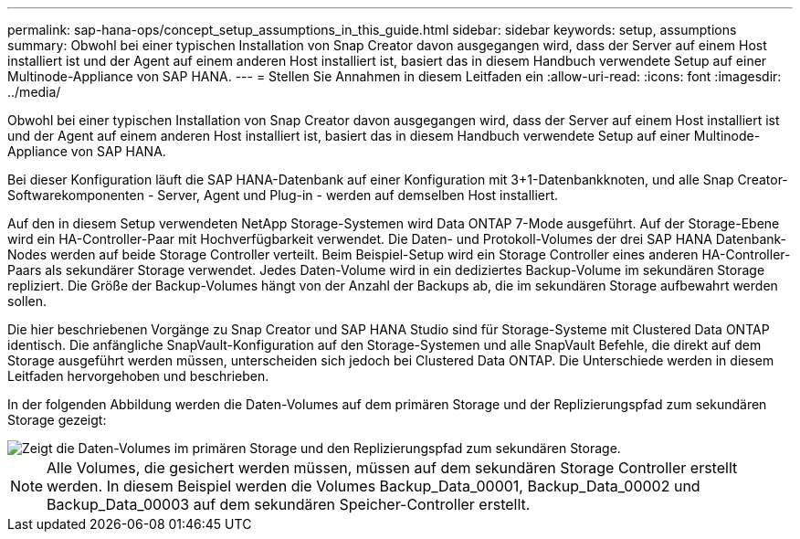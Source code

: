 ---
permalink: sap-hana-ops/concept_setup_assumptions_in_this_guide.html 
sidebar: sidebar 
keywords: setup, assumptions 
summary: Obwohl bei einer typischen Installation von Snap Creator davon ausgegangen wird, dass der Server auf einem Host installiert ist und der Agent auf einem anderen Host installiert ist, basiert das in diesem Handbuch verwendete Setup auf einer Multinode-Appliance von SAP HANA. 
---
= Stellen Sie Annahmen in diesem Leitfaden ein
:allow-uri-read: 
:icons: font
:imagesdir: ../media/


[role="lead"]
Obwohl bei einer typischen Installation von Snap Creator davon ausgegangen wird, dass der Server auf einem Host installiert ist und der Agent auf einem anderen Host installiert ist, basiert das in diesem Handbuch verwendete Setup auf einer Multinode-Appliance von SAP HANA.

Bei dieser Konfiguration läuft die SAP HANA-Datenbank auf einer Konfiguration mit 3+1-Datenbankknoten, und alle Snap Creator-Softwarekomponenten - Server, Agent und Plug-in - werden auf demselben Host installiert.

Auf den in diesem Setup verwendeten NetApp Storage-Systemen wird Data ONTAP 7-Mode ausgeführt. Auf der Storage-Ebene wird ein HA-Controller-Paar mit Hochverfügbarkeit verwendet. Die Daten- und Protokoll-Volumes der drei SAP HANA Datenbank-Nodes werden auf beide Storage Controller verteilt. Beim Beispiel-Setup wird ein Storage Controller eines anderen HA-Controller-Paars als sekundärer Storage verwendet. Jedes Daten-Volume wird in ein dediziertes Backup-Volume im sekundären Storage repliziert. Die Größe der Backup-Volumes hängt von der Anzahl der Backups ab, die im sekundären Storage aufbewahrt werden sollen.

Die hier beschriebenen Vorgänge zu Snap Creator und SAP HANA Studio sind für Storage-Systeme mit Clustered Data ONTAP identisch. Die anfängliche SnapVault-Konfiguration auf den Storage-Systemen und alle SnapVault Befehle, die direkt auf dem Storage ausgeführt werden müssen, unterscheiden sich jedoch bei Clustered Data ONTAP. Die Unterschiede werden in diesem Leitfaden hervorgehoben und beschrieben.

In der folgenden Abbildung werden die Daten-Volumes auf dem primären Storage und der Replizierungspfad zum sekundären Storage gezeigt:

image::../media/sap_hana_multimode_setup.gif[Zeigt die Daten-Volumes im primären Storage und den Replizierungspfad zum sekundären Storage.]


NOTE: Alle Volumes, die gesichert werden müssen, müssen auf dem sekundären Storage Controller erstellt werden. In diesem Beispiel werden die Volumes Backup_Data_00001, Backup_Data_00002 und Backup_Data_00003 auf dem sekundären Speicher-Controller erstellt.

